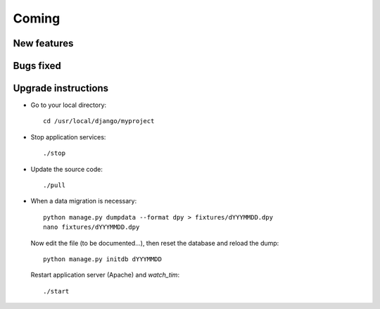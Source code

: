Coming
======

New features
------------


Bugs fixed
----------


Upgrade instructions
--------------------

- Go to your local directory::

    cd /usr/local/django/myproject
    
- Stop application services::

    ./stop
    
- Update the source code::

    ./pull
    
- When a data migration is necessary::

    python manage.py dumpdata --format dpy > fixtures/dYYYMMDD.dpy
    nano fixtures/dYYYMMDD.dpy
    
  Now edit the file (to be documented...), then reset the 
  database and reload the dump::
    
    python manage.py initdb dYYYMMDD
    
  Restart application server (Apache) and `watch_tim`::
    
    ./start
  
